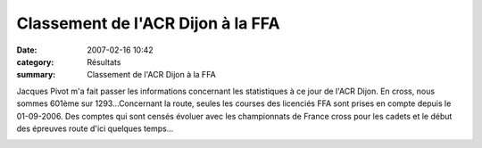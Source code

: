 Classement de l'ACR Dijon à la FFA
==================================

:date: 2007-02-16 10:42
:category: Résultats
:summary: Classement de l'ACR Dijon à la FFA

Jacques Pivot m'a fait passer les informations concernant les statistiques à ce jour de l'ACR Dijon. En cross, nous sommes 601ème sur 1293...Concernant la route, seules les courses des licenciés FFA sont prises en compte depuis le 01-09-2006. Des comptes qui sont censés évoluer avec les championnats de France cross pour les cadets et le début des épreuves route d'ici quelques temps...


|httpidataover-blogcom0120862-challenge-cross.jpg|

.. |httpidataover-blogcom0120862-challenge-cross.jpg| image:: http://assets.acr-dijon.org/old/httpidataover-blogcom0120862-challenge-cross.jpg


|httpidataover-blogcom0120862-classement-cross-2007.jpg|

.. |httpidataover-blogcom0120862-classement-cross-2007.jpg| image:: http://assets.acr-dijon.org/old/httpidataover-blogcom0120862-classement-cross-2007.jpg


|httpidataover-blogcom0120862-classement-club.jpg|

.. |httpidataover-blogcom0120862-classement-club.jpg| image:: http://assets.acr-dijon.org/old/httpidataover-blogcom0120862-classement-club.jpg
